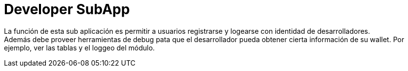 = Developer SubApp

La función de esta sub aplicación es permitir a usuarios registrarse y logearse con identidad de desarrolladores. +
Además debe proveer herramientas de debug pata que el desarrollador pueda obtener cierta información de su wallet. Por ejemplo, ver las tablas y el loggeo del módulo.
